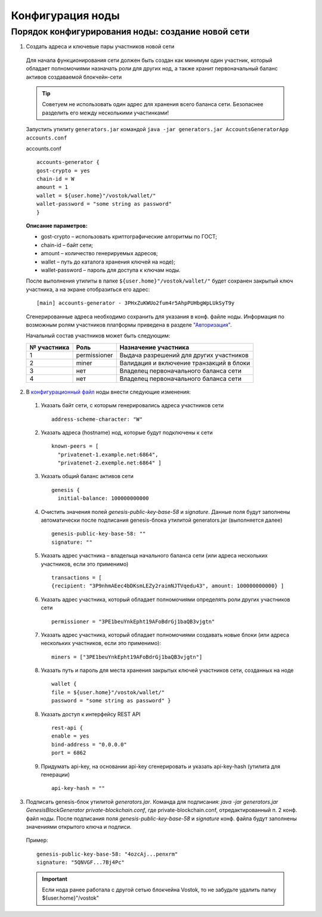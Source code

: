 Конфигурация ноды
====================

Порядок конфигурирования ноды: создание новой сети
----------------------------------------------------

1. Создать адреса и ключевые пары участников новой сети

  Для начала функционирования сети должен быть создан как минимум один участник, который обладает полномочиями назначать роли для других нод, а также хранит первоначальный баланс активов создаваемой блокчейн-сети 
  
  .. tip:: Советуем не использовать один адрес для хранения всего баланса сети. Безопаснее разделить его между несколькими участинками!

  Запустить утилиту ``generators.jar`` командой ``java -jar generators.jar AccountsGeneratorApp accounts.conf``
  
  accounts.conf ::

    accounts-generator {
    gost-crypto = yes
    chain-id = W
    amount = 1
    wallet = ${user.home}"/vostok/wallet/"
    wallet-password = "some string as password"
    }

  **Описание параметров:**

  - gost-crypto – использовать криптографические алгоритмы по ГОСТ;
  - chain-id – байт сети;
  - amount – количество генерируемых адресов;
  - wallet – путь до каталога хранения ключей на ноде);
  - wallet-password – пароль для доступа к ключам ноды.

  После выполнения утилиты в папке ``${user.home}"/vostok/wallet/"`` будет сохранен закрытый ключ участника, а на экране отобразиться его адрес: ::
    
    [main] accounts-generator - 3PHxZuKWUo2fum4r5AhpPUHbgWpLUkSyT9y

  Сгенерированные адреса необходимо сохранить для указания в конф. файле ноды. Информация по возможным ролям участников платформы приведена в разделе `"Авторизация"`_.

  .. _`"Авторизация"`: ..\authorization

  Начальный состав участников может быть следующим:
  
  ============  ============= ===========================================
  № участника   Роль          Назначение участника
  ============  ============= ===========================================
  1             permissioner  Выдача разрешений для других участников
  2             miner         Валидация и включение транзакций в блоки
  3             нет           Владелец первоначального баланса сети
  4             нет           Владелец первоначального баланса сети
  ============  ============= ===========================================

2. В `конфигурационный файл <https://github.com/vostokplatform/Vostok-Releases/blob/master/configs/testnet.conf>`_ ноды внести следующие изменения:

  1) Указать байт сети, с которым генерировались адреса участников сети 
  
    ::

      address-scheme-character: "W"

  2) Указать адреса (hostname) нод, которые будут подключены к сети 
  
    ::

      known-peers = [
        "privatenet-1.example.net:6864",
        "privatenet-2.exemple.net:6864" ]

  3) Указать общий баланс активов сети 
  
    ::

      genesis {
        initial-balance: 100000000000
  
  4) Очистить значения полей `genesis-public-key-base-58` и `signature`. Данные поля будут заполнены автоматически после подписания gеnesis-блока утилитой generators.jar (выполняется далее)

    ::

      genesis-public-key-base-58: ""
      signature: ""

  5) Указать адрес участника – владельца начального баланса сети (или адреса нескольких участников, если это применимо)

    ::
   
      transactions = [
      {recipient: "3P9nhmAEec4bDKsmLEZy2raimNJTVqedu43", amount: 100000000000} ]

  6) Указать адрес участника, который обладает полномочиями определять роли других участников сети

    ::

      permissioner = "3PE1beuYnkEpht19AFoBdrGj1baQB3vjgtn"

  7) Указать адрес участника, который обладает полномочиями создавать новые блоки (или адреса нескольких участников, если это применимо):
  
    ::
    
      miners = ["3PE1beuYnkEpht19AFoBdrGj1baQB3vjgtn"]

  8) Указать путь и пароль для места хранения закрытых ключей участников сети, созданных на ноде

    ::

      wallet {
      file = ${user.home}"/vostok/wallet/"
      password = "some string as password" }

  8) Указать доступ к интерфейсу REST API

    ::
 
      rest-api {
      enable = yes
      bind-address = "0.0.0.0"
      port = 6862

  9) Придумать api-key, на основании api-key сгенерировать и указать api-key-hash (утилита для генерации)

    ::

      api-key-hash = "" 

3. Подписать genesis-блок утилитой `generators.jar`. Команда для подписания: `java -jar generators.jar GenesisBlockGenerator private-blockchain.conf`, где private-blockchain.conf, отредактированный п. 2 конф. файл ноды. После подписания поля `genesis-public-key-base-58` и `signature` конф. файла будут заполнены значениями открытого ключа и подписи. 

  Пример:

  ::

    genesis-public-key-base-58: "4ozcAj...penxrm"
    signature: "5QNVGF...7Bj4Pc"

  .. important:: Если нода ранее работала с другой сетью блокчейна Vostok, то не забудьте удалить папку ${user.home}"/vostok"

